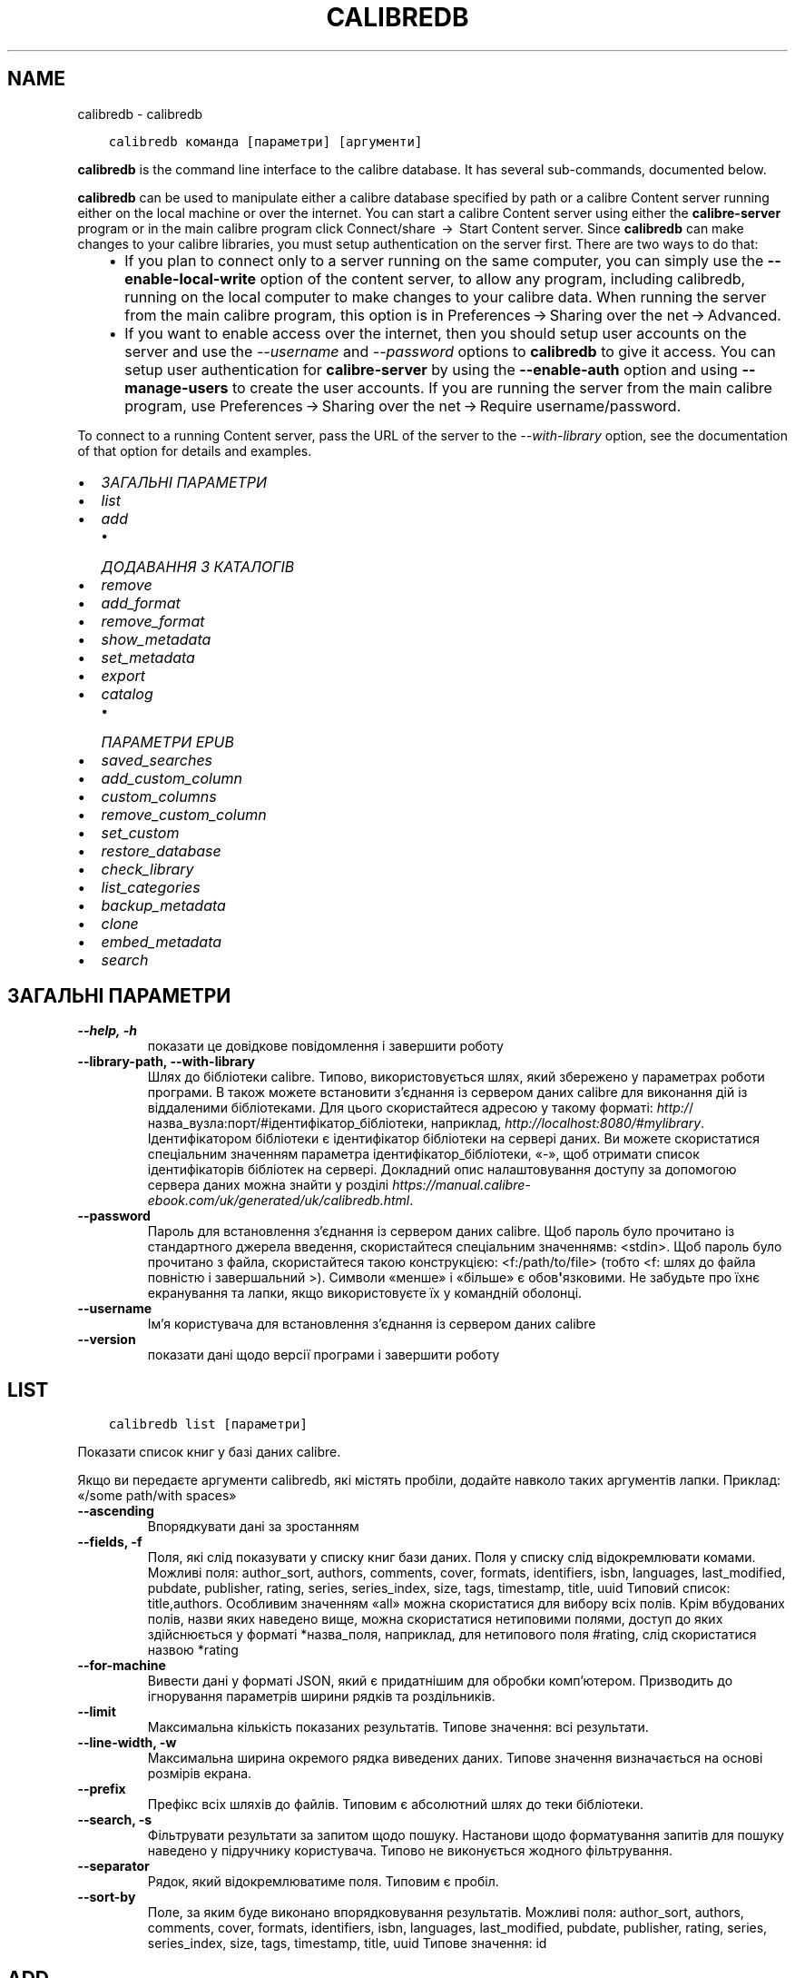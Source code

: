 .\" Man page generated from reStructuredText.
.
.TH "CALIBREDB" "1" "лютого 23, 2018" "3.18.0" "calibre"
.SH NAME
calibredb \- calibredb
.
.nr rst2man-indent-level 0
.
.de1 rstReportMargin
\\$1 \\n[an-margin]
level \\n[rst2man-indent-level]
level margin: \\n[rst2man-indent\\n[rst2man-indent-level]]
-
\\n[rst2man-indent0]
\\n[rst2man-indent1]
\\n[rst2man-indent2]
..
.de1 INDENT
.\" .rstReportMargin pre:
. RS \\$1
. nr rst2man-indent\\n[rst2man-indent-level] \\n[an-margin]
. nr rst2man-indent-level +1
.\" .rstReportMargin post:
..
.de UNINDENT
. RE
.\" indent \\n[an-margin]
.\" old: \\n[rst2man-indent\\n[rst2man-indent-level]]
.nr rst2man-indent-level -1
.\" new: \\n[rst2man-indent\\n[rst2man-indent-level]]
.in \\n[rst2man-indent\\n[rst2man-indent-level]]u
..
.INDENT 0.0
.INDENT 3.5
.sp
.nf
.ft C
calibredb команда [параметри] [аргументи]
.ft P
.fi
.UNINDENT
.UNINDENT
.sp
\fBcalibredb\fP is the command line interface to the calibre database. It has
several sub\-commands, documented below.
.sp
\fBcalibredb\fP can be used to manipulate either a calibre database
specified by path or a calibre Content server running either on
the local machine or over the internet. You can start a calibre
Content server using either the \fBcalibre\-server\fP
program or in the main calibre program click Connect/share  → 
Start Content server\&. Since \fBcalibredb\fP can make changes to your
calibre libraries, you must setup authentication on the server first. There
are two ways to do that:
.INDENT 0.0
.INDENT 3.5
.INDENT 0.0
.IP \(bu 2
If you plan to connect only to a server running on the same computer,
you can simply use the \fB\-\-enable\-local\-write\fP option of the
content server, to allow any program, including calibredb, running on
the local computer to make changes to your calibre data. When running
the server from the main calibre program, this option is in
Preferences → Sharing over the net → Advanced\&.
.IP \(bu 2
If you want to enable access over the internet, then you should setup
user accounts on the server and use the \fI\%\-\-username\fP and \fI\%\-\-password\fP
options to \fBcalibredb\fP to give it access. You can setup
user authentication for \fBcalibre\-server\fP by using the \fB\-\-enable\-auth\fP
option and using \fB\-\-manage\-users\fP to create the user accounts.
If you are running the server from the main calibre program, use
Preferences → Sharing over the net → Require username/password\&.
.UNINDENT
.UNINDENT
.UNINDENT
.sp
To connect to a running Content server, pass the URL of the server to the
\fI\%\-\-with\-library\fP option, see the documentation of that option for
details and examples.
.INDENT 0.0
.IP \(bu 2
\fI\%ЗАГАЛЬНІ ПАРАМЕТРИ\fP
.IP \(bu 2
\fI\%list\fP
.IP \(bu 2
\fI\%add\fP
.INDENT 2.0
.IP \(bu 2
\fI\%ДОДАВАННЯ З КАТАЛОГІВ\fP
.UNINDENT
.IP \(bu 2
\fI\%remove\fP
.IP \(bu 2
\fI\%add_format\fP
.IP \(bu 2
\fI\%remove_format\fP
.IP \(bu 2
\fI\%show_metadata\fP
.IP \(bu 2
\fI\%set_metadata\fP
.IP \(bu 2
\fI\%export\fP
.IP \(bu 2
\fI\%catalog\fP
.INDENT 2.0
.IP \(bu 2
\fI\%ПАРАМЕТРИ EPUB\fP
.UNINDENT
.IP \(bu 2
\fI\%saved_searches\fP
.IP \(bu 2
\fI\%add_custom_column\fP
.IP \(bu 2
\fI\%custom_columns\fP
.IP \(bu 2
\fI\%remove_custom_column\fP
.IP \(bu 2
\fI\%set_custom\fP
.IP \(bu 2
\fI\%restore_database\fP
.IP \(bu 2
\fI\%check_library\fP
.IP \(bu 2
\fI\%list_categories\fP
.IP \(bu 2
\fI\%backup_metadata\fP
.IP \(bu 2
\fI\%clone\fP
.IP \(bu 2
\fI\%embed_metadata\fP
.IP \(bu 2
\fI\%search\fP
.UNINDENT
.SH ЗАГАЛЬНІ ПАРАМЕТРИ
.INDENT 0.0
.TP
.B \-\-help, \-h
показати це довідкове повідомлення і завершити роботу
.UNINDENT
.INDENT 0.0
.TP
.B \-\-library\-path, \-\-with\-library
Шлях до бібліотеки calibre. Типово, використовується шлях, який збережено у параметрах роботи програми. В також можете встановити з’єднання із сервером даних calibre для виконання дій із віддаленими бібліотеками. Для цього скористайтеся адресою у такому форматі: \fI\%http:/\fP/назва_вузла:порт/#ідентифікатор_бібліотеки, наприклад, \fI\%http://localhost:8080/#mylibrary\fP\&. Ідентифікатором бібліотеки є ідентифікатор бібліотеки на сервері даних. Ви можете скористатися спеціальним значенням параметра ідентифікатор_бібліотеки, «\-», щоб отримати список ідентифікаторів бібліотек на сервері. Докладний опис налаштовування доступу за допомогою сервера даних можна знайти у розділі \fI\%https://manual.calibre\-ebook.com/uk/generated/uk/calibredb.html\fP\&.
.UNINDENT
.INDENT 0.0
.TP
.B \-\-password
Пароль для встановлення з’єднання із сервером даних calibre. Щоб пароль було прочитано із стандартного джерела введення, скористайтеся спеціальним значеннямв: <stdin>. Щоб пароль було прочитано з файла, скористайтеся такою конструкцією: <f:/path/to/file> (тобто <f: шлях до файла повністю і завершальний >). Символи «менше» і «більше» є обов\fB\(aq\fPязковими. Не забудьте про їхнє екранування та лапки, якщо використовуєте їх у командній оболонці.
.UNINDENT
.INDENT 0.0
.TP
.B \-\-username
Ім’я користувача для встановлення з’єднання із сервером даних calibre
.UNINDENT
.INDENT 0.0
.TP
.B \-\-version
показати дані щодо версії програми і завершити роботу
.UNINDENT
.SH LIST
.INDENT 0.0
.INDENT 3.5
.sp
.nf
.ft C
calibredb list [параметри]
.ft P
.fi
.UNINDENT
.UNINDENT
.sp
Показати список книг у базі даних calibre.
.sp
Якщо ви передаєте аргументи calibredb, які містять пробіли, додайте навколо таких аргументів лапки. Приклад: «/some path/with spaces»
.INDENT 0.0
.TP
.B \-\-ascending
Впорядкувати дані за зростанням
.UNINDENT
.INDENT 0.0
.TP
.B \-\-fields, \-f
Поля, які слід показувати у списку книг бази даних. Поля у списку слід відокремлювати комами. Можливі поля: author_sort, authors, comments, cover, formats, identifiers, isbn, languages, last_modified, pubdate, publisher, rating, series, series_index, size, tags, timestamp, title, uuid Типовий список: title,authors. Особливим значенням «all» можна скористатися для вибору всіх полів. Крім вбудованих полів, назви яких наведено вище, можна скористатися нетиповими полями, доступ до яких здійснюється у форматі *назва_поля, наприклад, для нетипового поля #rating, слід скористатися назвою *rating
.UNINDENT
.INDENT 0.0
.TP
.B \-\-for\-machine
Вивести дані у форматі JSON, який є придатнішим для обробки комп’ютером. Призводить до ігнорування параметрів ширини рядків та роздільників.
.UNINDENT
.INDENT 0.0
.TP
.B \-\-limit
Максимальна кількість показаних результатів. Типове значення: всі результати.
.UNINDENT
.INDENT 0.0
.TP
.B \-\-line\-width, \-w
Максимальна ширина окремого рядка виведених даних. Типове значення визначається на основі розмірів екрана.
.UNINDENT
.INDENT 0.0
.TP
.B \-\-prefix
Префікс всіх шляхів до файлів. Типовим є абсолютний шлях до теки бібліотеки.
.UNINDENT
.INDENT 0.0
.TP
.B \-\-search, \-s
Фільтрувати результати за запитом щодо пошуку. Настанови щодо форматування запитів для пошуку наведено у підручнику користувача. Типово не виконується жодного фільтрування.
.UNINDENT
.INDENT 0.0
.TP
.B \-\-separator
Рядок, який відокремлюватиме поля. Типовим є пробіл.
.UNINDENT
.INDENT 0.0
.TP
.B \-\-sort\-by
Поле, за яким буде виконано впорядковування результатів. Можливі поля: author_sort, authors, comments, cover, formats, identifiers, isbn, languages, last_modified, pubdate, publisher, rating, series, series_index, size, tags, timestamp, title, uuid Типове значення: id
.UNINDENT
.SH ADD
.INDENT 0.0
.INDENT 3.5
.sp
.nf
.ft C
calibredb add [параметри] файл1 файл2 файл3 ...
.ft P
.fi
.UNINDENT
.UNINDENT
.sp
Додати вказані файли як книги до бази даних. Ви також можете вказати каталоги.
Докладніший опис параметрів, пов’язаних з каталогами, наведено нижче.
.sp
Якщо ви передаєте аргументи calibredb, які містять пробіли, додайте навколо таких аргументів лапки. Приклад: «/some path/with spaces»
.INDENT 0.0
.TP
.B \-\-authors, \-a
Встановити авторів для доданих книг
.UNINDENT
.INDENT 0.0
.TP
.B \-\-cover, \-c
Шлях до зображення обкладинки, яке слід використати для доданої книги
.UNINDENT
.INDENT 0.0
.TP
.B \-\-duplicates, \-d
Додати записи книг до бази даних, навіть якщо такі записи у цій базі вже створено. Порівняння виконуватиметься за назвами книг.
.UNINDENT
.INDENT 0.0
.TP
.B \-\-empty, \-e
Додати порожню книгу (книгу без формату)
.UNINDENT
.INDENT 0.0
.TP
.B \-\-identifier, \-I
Встановити ідентифікатори для цієї книги, наприклад \-I asin:XXX \-I isbn:YYY
.UNINDENT
.INDENT 0.0
.TP
.B \-\-isbn, \-i
Встановити ISBN для доданих книг
.UNINDENT
.INDENT 0.0
.TP
.B \-\-languages, \-l
Список мов, відокремлених комами (варто користуватися кодами мов ISO639, втім, передбачено розпізнавання і деяких повних назв мов)
.UNINDENT
.INDENT 0.0
.TP
.B \-\-series, \-s
Встановити цикл для доданих книг
.UNINDENT
.INDENT 0.0
.TP
.B \-\-series\-index, \-S
Встановити номер у циклі для доданих книг
.UNINDENT
.INDENT 0.0
.TP
.B \-\-tags, \-T
Встановити мітки для доданих книг
.UNINDENT
.INDENT 0.0
.TP
.B \-\-title, \-t
Встановити заголовки для доданих книг
.UNINDENT
.SS ДОДАВАННЯ З КАТАЛОГІВ
.sp
Параметри, які керують додаванням книг з каталогів. Типово, програма додаватиме лише файли книг, суфікси назв яких є відомими як суфікси назв файлів електронних книг.
.INDENT 0.0
.TP
.B \-\-add
Взірець (загальний) назви файла. Файли, назви яких відповідатимуть взірцеві буде додано під час пошуку файлів у каталогах, навіть якщо суфікс назви не належить до відомого програмі набору суфіксів назв файлів електронних книг. Можна вказати декілька взірців.
.UNINDENT
.INDENT 0.0
.TP
.B \-\-ignore
Взірець (загальний) назви файла. Файли, назви яких відповідатимуть взірцеві буде проігноровано під час пошуку файлів у каталогах. Можна вказати декілька взірців. Якщо, наприклад, вказати взірець *.pdf, буде проігноровано усі файли pdf.
.UNINDENT
.INDENT 0.0
.TP
.B \-\-one\-book\-per\-directory, \-1
Припускати, що у кожному каталозі міститься лише одна книга, всі файли у цьому каталозі є цією книгою, записаною у різних форматах
.UNINDENT
.INDENT 0.0
.TP
.B \-\-recurse, \-r
Обробляти каталоги рекурсивно
.UNINDENT
.SH REMOVE
.INDENT 0.0
.INDENT 3.5
.sp
.nf
.ft C
calibredb remove ідентифікатори
.ft P
.fi
.UNINDENT
.UNINDENT
.sp
Вилучити книги, визначені ідентифікаторами з бази даних. Ідентифікатори у списку слід відокремлювати комами. Отримати номери ідентифікаторів можна за допомогою команди search. Приклад: 23,34,57\-85 (у діапазон ідентифікаторів не включатиметься запис діапазону, у нашому прикладі 85).
.sp
Якщо ви передаєте аргументи calibredb, які містять пробіли, додайте навколо таких аргументів лапки. Приклад: «/some path/with spaces»
.INDENT 0.0
.TP
.B \-\-permanent
Не використовувати теку смітника
.UNINDENT
.SH ADD_FORMAT
.INDENT 0.0
.INDENT 3.5
.sp
.nf
.ft C
calibredb add_format [параметри] ідентифікатор файл_книги
.ft P
.fi
.UNINDENT
.UNINDENT
.sp
Додати книгу з файла файл_книги до доступних форматів для логічної книги, визначеної ідентифікатором. Ідентифікатор може бути визначено за допомогою команди search. Якщо запис формату вже існує, його буде замінено, якщо не вказано параметр вимикання такої заміни.
.sp
Якщо ви передаєте аргументи calibredb, які містять пробіли, додайте навколо таких аргументів лапки. Приклад: «/some path/with spaces»
.INDENT 0.0
.TP
.B \-\-dont\-replace
Не замінювати формат, якщо файл у цьому форматі вже існує
.UNINDENT
.SH REMOVE_FORMAT
.INDENT 0.0
.INDENT 3.5
.sp
.nf
.ft C
calibredb remove_format [параметри] ідентифікатор формат
.ft P
.fi
.UNINDENT
.UNINDENT
.sp
Вилучити формат з запису логічної книги, визначеної ідентифікатором. Визначити ідентифікатор можна за допомогою команди search. Формат має бути визначено суфіксом назви файла, наприклад LRF, TXT або EPUB. Якщо у записі логічної книги не міститиметься запису формату, ніяких дій не буде виконано.
.sp
Якщо ви передаєте аргументи calibredb, які містять пробіли, додайте навколо таких аргументів лапки. Приклад: «/some path/with spaces»
.SH SHOW_METADATA
.INDENT 0.0
.INDENT 3.5
.sp
.nf
.ft C
calibredb show_metadata [параметри] ідентифікатор
.ft P
.fi
.UNINDENT
.UNINDENT
.sp
Показати метадані, що зберігаються у базі даних calibre для книги з ідентифікатором «ідентифікатор».
«ідентифікатор» є ідентифікатором, який повертає команда search.
.sp
Якщо ви передаєте аргументи calibredb, які містять пробіли, додайте навколо таких аргументів лапки. Приклад: «/some path/with spaces»
.INDENT 0.0
.TP
.B \-\-as\-opf
Вивести метадані у форматі OPF (XML)
.UNINDENT
.SH SET_METADATA
.INDENT 0.0
.INDENT 3.5
.sp
.nf
.ft C
calibredb set_metadata [параметри] ідентифікатор [/шлях/до/метадані.opf]
.ft P
.fi
.UNINDENT
.UNINDENT
.sp
Встановити у базі метаданих calibre  для книги, вказаної за
ідентифікатором, метадані з файла OPF метадані.opf. ідентифікатором
має бути значення зі списку, який надається командою search. Коротку
довідку щодо формату OPF можна отримати за допомогою
ключа \-\-as\-opf, доданого до команди show_metadata.
Крім того, можна встановлювати метадані для окремих полів за
допомогою параметра \-\-field. Якщо використовується параметр \-\-field,
вказувати файл OPF не потрібно.
.sp
Якщо ви передаєте аргументи calibredb, які містять пробіли, додайте навколо таких аргументів лапки. Приклад: «/some path/with spaces»
.INDENT 0.0
.TP
.B \-\-field, \-f
Поле, значення якого слід встановити. Формат визначення поля такий: назва_поля:значення. Приклад: \fI\%\-\-field\fP tags:tag1,tag2. Скористайтеся \fB\-\-list\-fields,\fP щоб отримати список всіх назв полів. Цей параметр можна використовувати декілька разів з метою встановлення значень для декількох полів. Зауваження: для полів мов слід використовувати коди мов ISO639 (наприклад en для англійської, uk для української тощо). Синтаксис ідентифікаторів: \fI\%\-\-field\fP identifiers:isbn:XXXX,doi:YYYYY. Для булевих полів (полів «так/ ні») слід використовувати значення true та false або yes та no.
.UNINDENT
.INDENT 0.0
.TP
.B \-\-list\-fields, \-l
Показати список назв полів метаданих, які може бути використано з параметром \fI\%\-\-field\fP
.UNINDENT
.SH EXPORT
.INDENT 0.0
.INDENT 3.5
.sp
.nf
.ft C
calibredb export [параметри] ідентифікатори
.ft P
.fi
.UNINDENT
.UNINDENT
.sp
Експортувати книги, вказані за допомогою ідентифікаторів (розділених
у списку комами) до файлової системи.
Під час дії з експортування зберігаються всі формати книги, зображення
обкладинки книги і метадані (у форматі файла opf). Визначити номери
ідентифікаторів можна за допомогою книги search.
.sp
Якщо ви передаєте аргументи calibredb, які містять пробіли, додайте навколо таких аргументів лапки. Приклад: «/some path/with spaces»
.INDENT 0.0
.TP
.B \-\-all
Експортувати всі книги у бібліотеці з ігноруванням списку ідентифікаторів.
.UNINDENT
.INDENT 0.0
.TP
.B \-\-dont\-asciiize
Типово calibre перетворити всі нелатинські символи у назвах файлів на їхні латинські відповідники. ПОПЕРЕДЖЕННЯ: якщо ви вимкнете це перетворення, можливі різноманітні помилки під час збереження даних, пов’язані з недоліками у підтримці Unicode вашою операційною системою. Визначення цього перемикача вимкне вказану поведінку.
.UNINDENT
.INDENT 0.0
.TP
.B \-\-dont\-save\-cover
Зазвичай calibre зберігатиме зображення обкладинки у окремому файлі разом з файлами електронної книги. Визначення цього перемикача вимкне вказану поведінку.
.UNINDENT
.INDENT 0.0
.TP
.B \-\-dont\-update\-metadata
Зазвичай calibre оновлює метадані у збережених файлах на основі даних бібліотеки calibre. Уповільнює запис на диск. Визначення цього перемикача вимкне вказану поведінку.
.UNINDENT
.INDENT 0.0
.TP
.B \-\-dont\-write\-opf
Зазвичай calibre записуватиме метадані до окремого файла OPF разом з файлами електронної книги. Визначення цього перемикача вимкне вказану поведінку.
.UNINDENT
.INDENT 0.0
.TP
.B \-\-formats
Відокремлений комами список форматів, у яких слід зберігати кожну книгу. Типово книга зберігатиметься у всіх форматах.
.UNINDENT
.INDENT 0.0
.TP
.B \-\-progress
Сповіщати про поступ
.UNINDENT
.INDENT 0.0
.TP
.B \-\-replace\-whitespace
Замінити пробіли підкреслюваннями.
.UNINDENT
.INDENT 0.0
.TP
.B \-\-single\-dir
Експортувати всі книги до одного каталогу
.UNINDENT
.INDENT 0.0
.TP
.B \-\-template
Шаблон для керування назвами файлів та структурою каталогів збережених файлів. Типовим є шаблон «{author_sort}/{title}/{title} \- {authors}», у разі використання якого книги буде збережено до окремих підкаталогів за авторами, назви файлів міститимуть назви книг і імена авторів. Доступні можливості керування: {author_sort, authors, id, isbn, languages, last_modified, pubdate, publisher, rating, series, series_index, tags, timestamp, title}
.UNINDENT
.INDENT 0.0
.TP
.B \-\-timefmt
Формат, у якому слід показувати дати. %d — день, %b — місяць, %m — номер місяця, %Y — рік. Типовим форматом є %b, %Y
.UNINDENT
.INDENT 0.0
.TP
.B \-\-to\-dir
Експортувати книги до вказаної категорії. Типовою категорією є .
.UNINDENT
.INDENT 0.0
.TP
.B \-\-to\-lowercase
Перетворити символи шляхів на нижній регістр.
.UNINDENT
.SH CATALOG
.INDENT 0.0
.INDENT 3.5
.sp
.nf
.ft C
calibredb catalog /шлях/до/призначення.(csv|epub|mobi|xml...) [параметри]
.ft P
.fi
.UNINDENT
.UNINDENT
.sp
Експортувати каталог у форматі, вказаної параметром «шлях/до/призначення.суфікс_назви».
Параметри керують способом показу у виведених даних каталогу.
Зауважте, що у різних форматах каталогів передбачено підтримку різних наборів параметрів.
.sp
Якщо ви передаєте аргументи calibredb, які містять пробіли, додайте навколо таких аргументів лапки. Приклад: «/some path/with spaces»
.INDENT 0.0
.TP
.B \-\-ids, \-i
Список значень ідентифікаторів бази даних, відокремлених комами, для каталогізації. Якщо визначено, \fI\%\-\-search\fP буде проігноровано. Типове значення: всі значення (all)
.UNINDENT
.INDENT 0.0
.TP
.B \-\-search, \-s
Фільтрувати результати за запитом щодо пошуку. Настанови щодо форматування запитів для пошуку наведено у підручнику користувача. Типово не виконується жодного фільтрування
.UNINDENT
.INDENT 0.0
.TP
.B \-\-verbose, \-v
Показувати докладні виведені дані. Корисно для діагностики.
.UNINDENT
.SS ПАРАМЕТРИ EPUB
.INDENT 0.0
.TP
.B \-\-catalog\-title
Заголовок створеного каталогу, використаний як заголовок у метаданих. Типове значення: «My Books» Застосування: формати виведення AZW3, EPUB, MOBI
.UNINDENT
.INDENT 0.0
.TP
.B \-\-cross\-reference\-authors
Створювати перехресні посилання у розділі авторів для книг з декількома авторами. Типове значення: «False» Застосовується до таких форматів виведення даних: AZW3, EPUB, MOBI
.UNINDENT
.INDENT 0.0
.TP
.B \-\-debug\-pipeline
Зберігати виведені дані на різних кроків у вказаному каталозі. Корисно, якщо  ви не впевнені, на якому кроці сталася помилка. Типове значення: «None» Застосування: формати виведення AZW3, EPUB, MOBI
.UNINDENT
.INDENT 0.0
.TP
.B \-\-exclude\-genre
Формальний вираз, що описує мітки для виключення жанрів. Типове значення: «[.+]|^+$» виключає мітки у квадратних дужках, наприклад «[Project Gutenberg]», та «+», типову мітку прочитаних книг. Застосування: формати виведення AZW3, EPUB, MOBI
.UNINDENT
.INDENT 0.0
.TP
.B \-\-exclusion\-rules
Визначає правила виключення книг зі створеного каталогу. Модель правила виключення записується у форматі (\fB\(aq\fP<назва правила>\fB\(aq\fP,\fB\(aq\fPTags\fB\(aq\fP,\fB\(aq\fP<список міток, відокремлених комами>\fB\(aq\fP) або (\fB\(aq\fP<назва правила>\fB\(aq\fP,\fB\(aq\fP<нетиповий стовпчик>\fB\(aq\fP,\fB\(aq\fP<шаблон>\fB\(aq\fP). Приклад: ((\fB\(aq\fPАрхівовані книги\fB\(aq\fP,\fB\(aq\fP#status\fB\(aq\fP,\fB\(aq\fPArchived\fB\(aq\fP),) виключить книги зі значенням «Archived» у нетиповому стовпчику «status». Якщо визначено декілька правил, буде застосовано всі з них. Типове значення:  ((\fB\(aq\fPАрхівовані книги\fB\(aq\fP,\fB\(aq\fP#status\fB\(aq\fP,\fB\(aq\fPArchived\fB\(aq\fP),) виключить книги зі значенням «Archived» у нетиповому стовпчику «status». Якщо визначено декілька правил, буде застосовано всі з них. Типове значення:  \fB"\fP((\fB\(aq\fPCatalogs\fB\(aq\fP,\fB\(aq\fPTags\fB\(aq\fP,\fB\(aq\fPCatalog\fB\(aq\fP),)\fB"\fP Застосовується до форматів результатів AZW3, EPUB, MOBI
.UNINDENT
.INDENT 0.0
.TP
.B \-\-generate\-authors
Включення розділу «Автори» до каталогу. Типове значення: «False» Застосування: формати виведення AZW3, EPUB, MOBI
.UNINDENT
.INDENT 0.0
.TP
.B \-\-generate\-descriptions
Включення розділу «Описи» до каталогу. Типове значення: «False» Застосування: формати виведення AZW3, EPUB, MOBI
.UNINDENT
.INDENT 0.0
.TP
.B \-\-generate\-genres
Включення розділу «Жанри» до каталогу. Типове значення: «False» Застосування: формати виведення AZW3, EPUB, MOBI
.UNINDENT
.INDENT 0.0
.TP
.B \-\-generate\-recently\-added
Включення розділу «Нещодавно додані» до каталогу. Типове значення: «False» Застосування: формати виведення AZW3, EPUB, MOBI
.UNINDENT
.INDENT 0.0
.TP
.B \-\-generate\-series
Включення розділу «Цикли» до каталогу. Типове значення: «False» Застосування: формати виведення AZW3, EPUB, MOBI
.UNINDENT
.INDENT 0.0
.TP
.B \-\-generate\-titles
Включення розділу «Заголовки» до каталогу. Типове значення: «False» Застосування: формати виведення AZW3, EPUB, MOBI
.UNINDENT
.INDENT 0.0
.TP
.B \-\-genre\-source\-field
Поле джерела даних для розділу жанру. Типове значення: «Теґи» Стосується таких форматів виведення даних: AZW3, EPUB, MOBI
.UNINDENT
.INDENT 0.0
.TP
.B \-\-header\-note\-source\-field
Нетипове поле, що містить текст нотатки для додавання до заголовка опису. Типове значення: «» Застосування: формати виведення AZW3, EPUB, MOBI
.UNINDENT
.INDENT 0.0
.TP
.B \-\-merge\-comments\-rule
#<нетипове поле>:[before|after]:[True|False] визначає:  <нетипове поле> — нетипове поле, що містить нотатки, які має бути додано до коментарів  [before|after] — розташування нотаток відносно коментарів  [True|False] — визначає чи слід додавати горизонтальну лінію між нотатками  і коментарями Типове значення: «::» Застосування: формати виведення AZW3, EPUB, MOBI
.UNINDENT
.INDENT 0.0
.TP
.B \-\-output\-profile
Визначає профіль виведення даних. Іноді профіль виведення даних потрібен для оптимізації каталогу для пристрою. Наприклад, профілі «kindle» і «kindle_dx» створюють структурований зміст з розділами і статтями. Типове значення: «None» Формати: формати виведення AZW3, EPUB, MOBI
.UNINDENT
.INDENT 0.0
.TP
.B \-\-prefix\-rules
Визначає правила, використані для включення префіксів, що позначають прочитані книги, пункти списку бажаних книг та інші визначені користувачами префікси. Модель правила префіксів є такою: (\fB\(aq\fP<назва правила>\fB\(aq\fP,\fB\(aq\fP<поле джерела>\fB\(aq\fP,\fB\(aq\fP<шаблон>\fB\(aq\fP,\fB\(aq\fP<префікс>\fB\(aq\fP). Якщо буде визначено декілька правил, застосовуватиметься лише перше відповідне з них. Типове значення: \fB"\fP((\fB\(aq\fPRead books\fB\(aq\fP,\fB\(aq\fPtags\fB\(aq\fP,\fB\(aq\fP+\fB\(aq\fP,\fB\(aq\fP✓\fB\(aq\fP),(\fB\(aq\fPWishlist item\fB\(aq\fP,\fB\(aq\fPtags\fB\(aq\fP,\fB\(aq\fPWishlist\fB\(aq\fP,\fB\(aq\fP×\fB\(aq\fP))\fB"\fP Застосовується до форматів результатів AZW3, EPUB, MOBI
.UNINDENT
.INDENT 0.0
.TP
.B \-\-preset
Використовувати вказаний за назвою шаблон, створений за допомогою графічних інструментів збирання каталогу. У такому шаблоні визначено всі параметри збирання каталогу. Типове значення: \fB\(aq\fPNone\fB\(aq\fP Застосування: формати виведення результатів AZW3, EPUB, MOBI.
.UNINDENT
.INDENT 0.0
.TP
.B \-\-thumb\-width
Основний розмір (у дюймах) для зображень обкладинок у каталозі. Діапазон: 1.0 — 2.0 Типове значення: «1.0» Застосування: формати виведення AZW3, EPUB, MOBI
.UNINDENT
.INDENT 0.0
.TP
.B \-\-use\-existing\-cover
Замінювати зображення обкладинок під час створення каталогу. Типове значення: «False» Застосування: формати виведення AZW3, EPUB, MOBI
.UNINDENT
.SH SAVED_SEARCHES
.INDENT 0.0
.INDENT 3.5
.sp
.nf
.ft C
calibredb збережені_пошуки [параметри] (list|add|remove)
.ft P
.fi
.UNINDENT
.UNINDENT
.sp
Керування збереженими записами пошуків, що зберігаються у цій базі даних.
Якщо ви спробуєте додати запит з назвою, яку вже записано до бази даних,
попередній запис буде замінено новим.
.sp
Синтаксис для додавання:
.sp
calibredb збережені_пошуки add назва_пошуку вираз_пошуку
.sp
Синтаксис для вилучення:
.sp
calibredb збережені_пошуки remove назва_пошуку
.sp
Якщо ви передаєте аргументи calibredb, які містять пробіли, додайте навколо таких аргументів лапки. Приклад: «/some path/with spaces»
.SH ADD_CUSTOM_COLUMN
.INDENT 0.0
.INDENT 3.5
.sp
.nf
.ft C
calibredb add_custom_column [параметри] мітка назва тип_даних
.ft P
.fi
.UNINDENT
.UNINDENT
.sp
Створити нетиповий стовпчик. «мітка» — комп’ютерна назва стовпчика. Мітка
не повинна містити пробілів і двокрапок. «назва» — зручна для читання назва
стовпчика. «тип_даних» має бути одним з таких значень: bool, comments, composite, datetime, enumeration, float, int, rating, series, text
.sp
Якщо ви передаєте аргументи calibredb, які містять пробіли, додайте навколо таких аргументів лапки. Приклад: «/some path/with spaces»
.INDENT 0.0
.TP
.B \-\-display
Набір параметрів для налаштовування обробки даних у цьому стовпчику. Має бути рядком JSON. Для стовпчиків нумерації скористайтеся \fI\%\-\-display\fP\fB"\fP{\e \fB"\fPenum_values\e \fB"\fP:[\e \fB"\fPзначення1\e \fB"\fP, \e \fB"\fPзначення2\e \fB"\fP]}\fB"\fP Передбачено багато варіантів передавання значень показаній змінній. Серед варіантів за типами стовпчиків: мішаний тип: composite_template, composite_sort, make_category,contains_html, use_decorations дата і час: date_format нумерація: enum_values, enum_colors, use_decorations ціле, десятковий дріб: number_format текст: is_names, use_decorations  Найкращим способом визначення відповідних комбінацій є створення нетипового стовпчика відповідного типу за допомогою графічного інтерфейсу з наступним вивченням резервної копії OPF книги (переконайтеся, що новий OPF було створено після додавання стовпчика). У такому OPF можна знайти JSON для показу (\fB"\fPdisplay\fB"\fP) нового стовпчика.
.UNINDENT
.INDENT 0.0
.TP
.B \-\-is\-multiple
У цьому стовпчику зберігаються дані, подібні до міток (тобто значення, відокремлені комами). Застосовується, лише якщо типом даних є «text».
.UNINDENT
.SH CUSTOM_COLUMNS
.INDENT 0.0
.INDENT 3.5
.sp
.nf
.ft C
calibredb custom_columns [параметри]
.ft P
.fi
.UNINDENT
.UNINDENT
.sp
Показати доступні нетипові стовпчики. Виводить мітки та ідентифікатори стовпчиків.
.sp
Якщо ви передаєте аргументи calibredb, які містять пробіли, додайте навколо таких аргументів лапки. Приклад: «/some path/with spaces»
.INDENT 0.0
.TP
.B \-\-details, \-d
Показати параметри кожного стовпчика.
.UNINDENT
.SH REMOVE_CUSTOM_COLUMN
.INDENT 0.0
.INDENT 3.5
.sp
.nf
.ft C
calibredb remove_custom_column [параметри] мітка
.ft P
.fi
.UNINDENT
.UNINDENT
.sp
Вилучити нетиповий стовпчик, визначений міткою. Переглянути список
доступних стовпчиків можна за допомогою команди custom_columns.
.sp
Якщо ви передаєте аргументи calibredb, які містять пробіли, додайте навколо таких аргументів лапки. Приклад: «/some path/with spaces»
.INDENT 0.0
.TP
.B \-\-force, \-f
Не питати про підтвердження
.UNINDENT
.SH SET_CUSTOM
.INDENT 0.0
.INDENT 3.5
.sp
.nf
.ft C
calibredb set_custom [параметри] стовпчик ідентифікатор значення
.ft P
.fi
.UNINDENT
.UNINDENT
.sp
Встановити значення у нетиповому стовпчику для книги, визначеної ідентифікатором.
Список ідентифікаторів можна отримати за допомогою команди search.
Отримати список назв нетипових стовпчиків можна отримати за допомогою
.INDENT 0.0
.INDENT 3.5
команди custom_columns.
.UNINDENT
.UNINDENT
.sp
Якщо ви передаєте аргументи calibredb, які містять пробіли, додайте навколо таких аргументів лапки. Приклад: «/some path/with spaces»
.INDENT 0.0
.TP
.B \-\-append, \-a
Якщо у стовпчику зберігається декілька значень, дописати вказані значення до вже записаних замість заміни цих значень.
.UNINDENT
.SH RESTORE_DATABASE
.INDENT 0.0
.INDENT 3.5
.sp
.nf
.ft C
calibredb restore_database [параметри]
.ft P
.fi
.UNINDENT
.UNINDENT
.sp
Відновити цю базу даних на основі метаданих, що зберігаються у файлах OPF
кожного з каталогів бібліотеки calibre. Корисно, якщо ваш файл metadata.db
пошкоджено.
.sp
ПОПЕРЕДЖЕННЯ: у результаті виконання цієї команди вашу базу даних буде створено
з нуля. Ви втратите всі збережені дані пошуку, категорії користувача, засоби
обробки, збережені параметри перетворення окремих книг та нетипові рецепти.
Відновлені метадані будуть настільки точними, наскільки точними є дані,
збережені у файлах OPF.
.sp
Якщо ви передаєте аргументи calibredb, які містять пробіли, додайте навколо таких аргументів лапки. Приклад: «/some path/with spaces»
.INDENT 0.0
.TP
.B \-\-really\-do\-it, \-r
Виконати відновлення. Команду не буде виконано, якщо не буде вказано цього параметра.
.UNINDENT
.SH CHECK_LIBRARY
.INDENT 0.0
.INDENT 3.5
.sp
.nf
.ft C
calibredb бібліотека_для_перевірки [параметри]
.ft P
.fi
.UNINDENT
.UNINDENT
.sp
Виконати деякі перевірки у файловій системі бібліотеки. Звіти буде invalid_titles, extra_titles, invalid_authors, extra_authors, missing_formats, extra_formats, extra_files, missing_covers, extra_covers, failed_folders
.sp
Якщо ви передаєте аргументи calibredb, які містять пробіли, додайте навколо таких аргументів лапки. Приклад: «/some path/with spaces»
.INDENT 0.0
.TP
.B \-\-csv, \-c
Виведення у форматі CSV
.UNINDENT
.INDENT 0.0
.TP
.B \-\-ignore_extensions, \-e
Список суфіксів назв, які слід ігнорувати, відокремлений комами. Типове значення: всі (all)
.UNINDENT
.INDENT 0.0
.TP
.B \-\-ignore_names, \-n
Список назв, які слід ігнорувати, відокремлений комами. Типове значення: всі (all)
.UNINDENT
.INDENT 0.0
.TP
.B \-\-report, \-r
Список звітів, відокремлених комами. Типове значення: всі (all)
.UNINDENT
.SH LIST_CATEGORIES
.INDENT 0.0
.INDENT 3.5
.sp
.nf
.ft C
calibredb list_categories [параметри]
.ft P
.fi
.UNINDENT
.UNINDENT
.sp
Створити звіт щодо даних категорій у базі даних. Отримані дані
еквівалентні до даних, показаних на панелі міток.
.sp
Якщо ви передаєте аргументи calibredb, які містять пробіли, додайте навколо таких аргументів лапки. Приклад: «/some path/with spaces»
.INDENT 0.0
.TP
.B \-\-categories, \-r
Список назв фільтрів категорій, відокремлених комами. Типове значення: всі (all)
.UNINDENT
.INDENT 0.0
.TP
.B \-\-csv, \-c
Виведення у форматі CSV
.UNINDENT
.INDENT 0.0
.TP
.B \-\-dialect
Тип файл CSV, який слід створити. Варіанти: excel, excel\-tab
.UNINDENT
.INDENT 0.0
.TP
.B \-\-item_count, \-i
Виводити лише кількість пунктів у категорії замість кількостей елементів у пункті категорії
.UNINDENT
.INDENT 0.0
.TP
.B \-\-width, \-w
Максимальна ширина окремого рядка виведених даних. Типове значення визначається на основі розмірів екрана.
.UNINDENT
.SH BACKUP_METADATA
.INDENT 0.0
.INDENT 3.5
.sp
.nf
.ft C
calibredb backup_metadata [параметри]
.ft P
.fi
.UNINDENT
.UNINDENT
.sp
Створити резервну копію метаданих, що зберігаються у базі даних
у окремих файла OPF у кожному з каталогів книг. Зазвичай, така
дія виконується автоматично, але ви можете наказати програмі
виконати примусове повторне створення файлів OPF, якщо
вкажете параметр \-\-all.
.sp
Зауважте, що зазвичай потреби у цій команді немає, оскільки
резервні копії файлів OPF створюються автоматично у разі
внесення змін до метаданих.
.sp
Якщо ви передаєте аргументи calibredb, які містять пробіли, додайте навколо таких аргументів лапки. Приклад: «/some path/with spaces»
.INDENT 0.0
.TP
.B \-\-all
Зазвичай, ця програма обробляє лише ті книги, файли OPF яких застаріли. За допомогою цього параметра ви можете наказати програмі обробляти всі файли книг.
.UNINDENT
.SH CLONE
.INDENT 0.0
.INDENT 3.5
.sp
.nf
.ft C
calibredb clone шлях/до/нової/бібліотеки
.ft P
.fi
.UNINDENT
.UNINDENT
.sp
Створити клон поточної бібліотеки. За допомогою цієї програми можна створити
нову порожню бібліотеку з тими самими нетиповими стовпчиками, віртуальними
бібліотеками та іншими параметрами, що і у поточній бібліотеці.
.sp
У клонованій бібліотеці не буде жодної книги. Якщо вам потрібно створити
дублікати бібліотеки з усіма книгами, просто скористайтеся інструментами
для керування файлами і скопіюйте теку бібліотеки.
.sp
Якщо ви передаєте аргументи calibredb, які містять пробіли, додайте навколо таких аргументів лапки. Приклад: «/some path/with spaces»
.SH EMBED_METADATA
.INDENT 0.0
.INDENT 3.5
.sp
.nf
.ft C
calibredb embed_metadata [параметри] ідентифікатор_книги
.ft P
.fi
.UNINDENT
.UNINDENT
.sp
Оновити метадані файлів книги, що зберігаються у бібліотеці calibre на основі
метаданих з бази даних calibre. Зазвичай, метадані оновлюються лише під
час експортування файлів з calibre. Ця команда корисна, якщо ви хочете
оновити файли на місці. Зауважте, що у файлах різних форматів передбачено зберігання
різних наборів метаданих. Щоб оновити метадані у всіх книгах, скористайтеся
спеціальним значенням ідентифікатора — «all». Крім того, можна вказати декілька ідентифікаторів
книг, відокремивши їх пробілами, або діапазони ідентифікаторів з межами,
відокремленими дефісами. Приклад: calibredb \fBembed_metadata\fP 1 2 10\-15 23
.sp
Якщо ви передаєте аргументи calibredb, які містять пробіли, додайте навколо таких аргументів лапки. Приклад: «/some path/with spaces»
.INDENT 0.0
.TP
.B \-\-only\-formats, \-f
Оновити метадані лише у файлах вказаного формату. Можна вказувати декілька таких параметрів, якщо потрібно обробити файли декількох форматів. Якщо параметр не вказано, програма оновлює усі формати.
.UNINDENT
.SH SEARCH
.INDENT 0.0
.INDENT 3.5
.sp
.nf
.ft C
calibredb search [параметри] вираз для пошуку
.ft P
.fi
.UNINDENT
.UNINDENT
.sp
Шукати у бібліотеці записи із вказаним ключем для пошуку. Повертає список ідентифікаторів
відповідних книг, відокремлених комами. Формат виведення даних корисний
для передавання іншим командам, які приймають вхідні дані у форматі списку ідентифікаторів.
.sp
Виразом для пошуку може бути будь\-який запис потужною мовою запитів calibre. Приклад author:asimov title:robot
.sp
Якщо ви передаєте аргументи calibredb, які містять пробіли, додайте навколо таких аргументів лапки. Приклад: «/some path/with spaces»
.INDENT 0.0
.TP
.B \-\-limit, \-l
Максимальна кількість повернутих результатів. Типово буде повернуто усі результати.
.UNINDENT
.SH AUTHOR
Kovid Goyal
.SH COPYRIGHT
Kovid Goyal
.\" Generated by docutils manpage writer.
.
